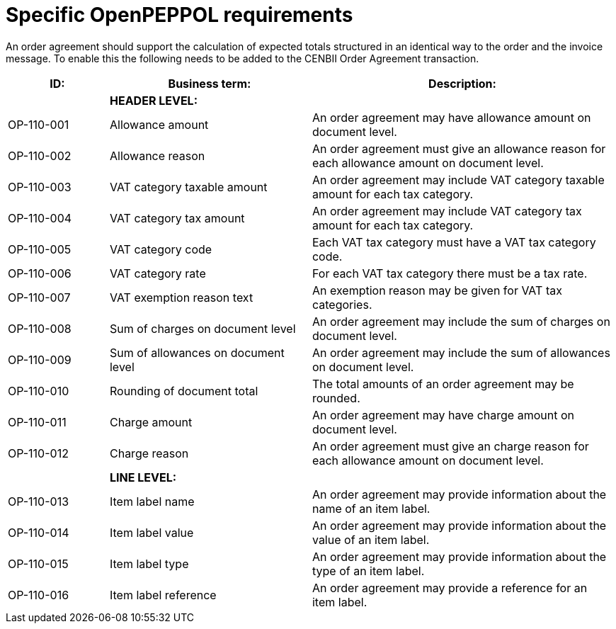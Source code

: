 [[specific-openpeppol-requirements]]
= Specific OpenPEPPOL requirements

An order agreement should support the calculation of expected totals structured in an identical way to the order and the invoice message. To enable this the following needs to be added to the CENBII Order Agreement transaction.

[cols="1,2,3",options="header",]
|====
|ID: |Business term: |Description:
| |*HEADER LEVEL:*|
|OP-110-001
|Allowance amount
|An order agreement may have allowance amount on document level.

|OP-110-002
|Allowance reason
|An order agreement must give an allowance reason for each allowance amount on document level.

|OP-110-003
|VAT category taxable amount
|An order agreement may include VAT category taxable amount for each tax category.

|OP-110-004
|VAT category tax amount
|An order agreement may include VAT category tax amount for each tax category.

|OP-110-005
|VAT category code
|Each VAT tax category must have a VAT tax category code.

|OP-110-006
|VAT category rate
|For each VAT tax category there must be a tax rate.

|OP-110-007
|VAT exemption reason text
|An exemption reason may be given for VAT tax categories.

|OP-110-008
|Sum of charges on document level
|An order agreement may include the sum of charges on document level.

|OP-110-009
|Sum of allowances on document level
|An order agreement may include the sum of allowances on document level.

|OP-110-010
|Rounding of document total
|The total amounts of an order agreement may be rounded.

|OP-110-011
|Charge amount
|An order agreement may have charge amount on document level.

|OP-110-012
|Charge reason
|An order agreement must give an charge reason for each allowance amount on document level.

| |*LINE LEVEL:* |
|OP-110-013
|Item label name
|An order agreement may provide information about the name of an item label.

|OP-110-014
|Item label value
|An order agreement may provide information about the value of an item label.

|OP-110-015
|Item label type
|An order agreement may provide information about the type of an item label.

|OP-110-016
|Item label reference
|An order agreement may provide a reference for an item label.
|====
